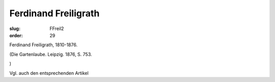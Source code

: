 Ferdinand Freiligrath
=====================

:slug: FFreil2
:order: 29

Ferdinand Freiligrath, 1810-1876.

.. class:: source

  (Die Gartenlaube. Leipzig. 1876, S. 753.

.. class:: source

  )

Vgl. auch den entsprechenden Artikel
